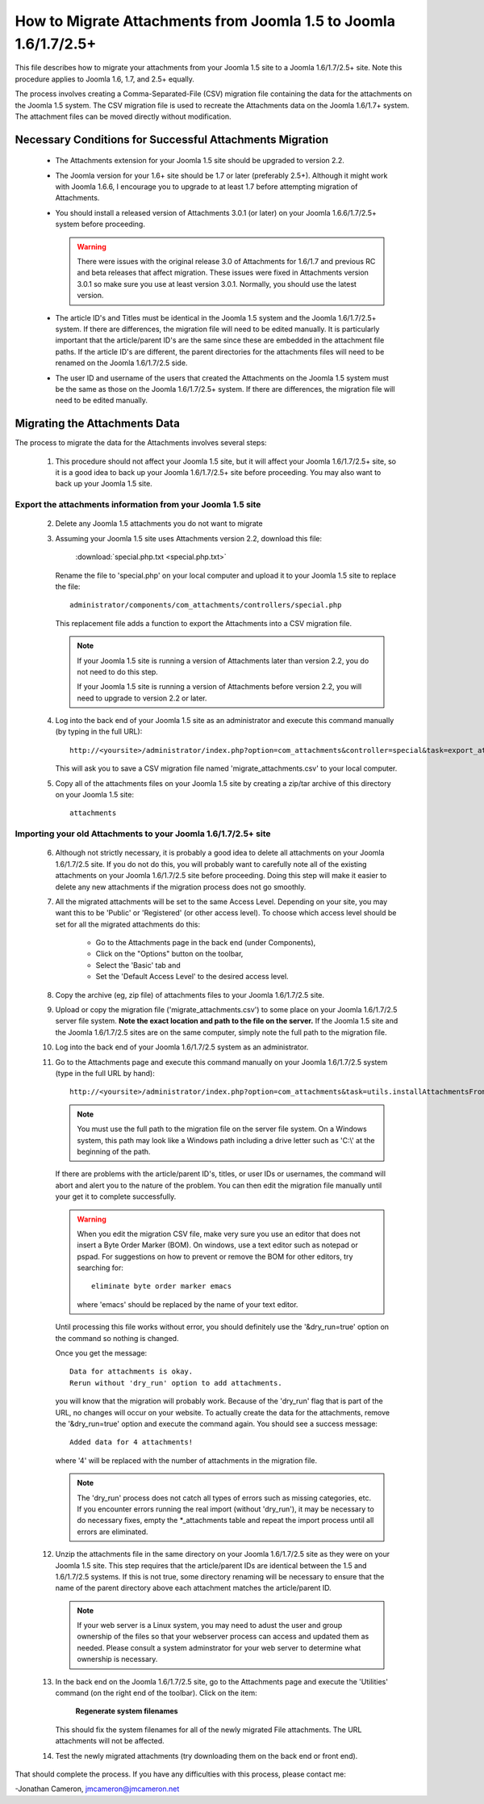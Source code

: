 How to Migrate Attachments from Joomla 1.5 to Joomla 1.6/1.7/2.5+
=================================================================

This file describes how to migrate your attachments from your Joomla 1.5 site
to a Joomla 1.6/1.7/2.5+ site.  Note this procedure applies to Joomla 1.6,
1.7, and 2.5+ equally.

The process involves creating a Comma-Separated-File (CSV) migration file
containing the data for the attachments on the Joomla 1.5 system.  The CSV
migration file is used to recreate the Attachments data on the Joomla 1.6/1.7+
system.  The attachment files can be moved directly without modification.

Necessary Conditions for Successful Attachments Migration
---------------------------------------------------------

 * The Attachments extension for your Joomla 1.5 site should be upgraded to
   version 2.2.

 * The Joomla version for your 1.6+ site should be 1.7 or later (preferably
   2.5+).  Although it might work with Joomla 1.6.6, I encourage you to
   upgrade to at least 1.7 before attempting migration of Attachments.

 * You should install a released version of Attachments 3.0.1 (or later) on
   your Joomla 1.6.6/1.7/2.5+ system before proceeding.
   
   .. warning::

      There were issues with the original release 3.0 of Attachments for
      1.6/1.7 and previous RC and beta releases that affect migration.  These
      issues were fixed in Attachments version 3.0.1 so make sure you use at
      least version 3.0.1.  Normally, you should use the latest version.

 * The article ID's and Titles must be identical in the Joomla 1.5 system and
   the Joomla 1.6/1.7/2.5+ system.  If there are differences, the migration
   file will need to be edited manually.  It is particularly important that
   the article/parent ID's are the same since these are embedded in the
   attachment file paths.  If the article ID's are different, the parent
   directories for the attachments files will need to be renamed on the Joomla
   1.6/1.7/2.5 side.

 * The user ID and username of the users that created the Attachments on the
   Joomla 1.5 system must be the same as those on the Joomla 1.6/1.7/2.5+
   system.  If there are differences, the migration file will need to be
   edited manually.
 
Migrating the Attachments Data
------------------------------

The process to migrate the data for the Attachments involves several steps:

  1.  This procedure should not affect your Joomla 1.5 site, but it will
      affect your Joomla 1.6/1.7/2.5+ site, so it is a good idea to back up
      your Joomla 1.6/1.7/2.5+ site before proceeding.  You may also want to
      back up your Joomla 1.5 site.

Export the attachments information from your Joomla 1.5 site
~~~~~~~~~~~~~~~~~~~~~~~~~~~~~~~~~~~~~~~~~~~~~~~~~~~~~~~~~~~~

 2.  Delete any Joomla 1.5 attachments you do not want to migrate

 3.  Assuming your Joomla 1.5 site uses Attachments version 2.2, download this
     file:

	 :download:`special.php.txt <special.php.txt>`

     Rename the file to 'special.php' on your local computer and upload it to
     your Joomla 1.5 site to replace the file::

	 administrator/components/com_attachments/controllers/special.php

     This replacement file adds a function to export the Attachments into a
     CSV migration file.

     .. note:: If your Joomla 1.5 site is running a version of Attachments
	later than version 2.2, you do not need to do this step.

	If your Joomla 1.5 site is running a version of Attachments before
	version 2.2, you will need to upgrade to version 2.2 or later.

 4.  Log into the back end of your Joomla 1.5 site as an administrator and
     execute this command manually (by typing in the full URL)::

	http://<yoursite>/administrator/index.php?option=com_attachments&controller=special&task=export_attachments_to_csv_file

     This will ask you to save a CSV migration file named
     'migrate_attachments.csv' to your local computer.

 5.  Copy all of the attachments files on your Joomla 1.5 site by creating a
     zip/tar archive of this directory on your Joomla 1.5 site::

	attachments

Importing your old Attachments to your Joomla 1.6/1.7/2.5+ site
~~~~~~~~~~~~~~~~~~~~~~~~~~~~~~~~~~~~~~~~~~~~~~~~~~~~~~~~~~~~~~~

 6.   Although not strictly necessary, it is probably a good idea to delete all
      attachments on your Joomla 1.6/1.7/2.5 site.  If you do not do this, you will
      probably want to carefully note all of the existing attachments on your
      Joomla 1.6/1.7/2.5 site before proceeding.  Doing this step will make it easier to
      delete any new attachments if the migration process does not go smoothly.

 7.   All the migrated attachments will be set to the same Access Level.
      Depending on your site, you may want this to be 'Public' or 'Registered'
      (or other access level).   To choose which access level should be set
      for all the migrated attachments do this:

	* Go to the Attachments page in the back end (under Components),
	* Click on the "Options" button on the toolbar,
	* Select the 'Basic' tab and
	* Set the 'Default Access Level' to the desired access level.

 8.   Copy the archive (eg, zip file) of attachments files to your Joomla
      1.6/1.7/2.5 site.

 9.   Upload or copy the migration file ('migrate_attachments.csv') to some
      place on your Joomla 1.6/1.7/2.5 server file system.  **Note the exact
      location and path to the file on the server.** If the Joomla 1.5 site
      and the Joomla 1.6/1.7/2.5 sites are on the same computer, simply note
      the full path to the migration file.

 10.  Log into the back end of your Joomla 1.6/1.7/2.5 system as an administrator.

 11.  Go to the Attachments page and execute this command manually on your
      Joomla 1.6/1.7/2.5 system (type in the full URL by hand)::
 
	  http://<yoursite>/administrator/index.php?option=com_attachments&task=utils.installAttachmentsFromCsvFile&filename=/path/to/migrate_attachments.csv&dry_run=1

      .. note:: You must use the full path to the migration file on the server
         file system.  On a Windows system, this path may look like a Windows
         path including a drive letter such as 'C:\\' at the beginning of the
         path.

      If there are problems with the article/parent ID's, titles, or user IDs
      or usernames, the command will abort and alert you to the nature of the
      problem.  You can then edit the migration file manually until your get
      it to complete successfully.

      .. warning:: 
         When you edit the migration CSV file, make very sure you use an
         editor that does not insert a Byte Order Marker (BOM).  On windows,
         use a text editor such as notepad or pspad.  For suggestions on how
         to prevent or remove the BOM for other editors, try searching for::

           eliminate byte order marker emacs

         where 'emacs' should be replaced by the name of your text editor.

      Until processing this file works without error, you should definitely
      use the '&dry_run=true' option on the command so nothing is changed.

      Once you get the message::

	  Data for attachments is okay. 
	  Rerun without 'dry_run' option to add attachments.

      you will know that the migration will probably work.  Because of the
      'dry_run' flag that is part of the URL, no changes will occur on your
      website.  To actually create the data for the attachments, remove the
      '&dry_run=true' option and execute the command again.  You should see a
      success message::

	  Added data for 4 attachments!

      where '4' will be replaced with the number of attachments in the
      migration file.

      .. note:: 

         The 'dry_run' process does not catch all types of errors such as
         missing categories, etc.  If you encounter errors running the real
         import (without 'dry_run'), it may be necessary to do necessary
         fixes, empty the \*_attachments table and repeat the import process
         until all errors are eliminated.

 12.  Unzip the attachments file in the same directory on your Joomla
      1.6/1.7/2.5 site as they were on your Joomla 1.5 site.  This step
      requires that the article/parent IDs are identical between the 1.5 and
      1.6/1.7/2.5 systems.  If this is not true, some directory renaming will
      be necessary to ensure that the name of the parent directory above each
      attachment matches the article/parent ID.

      .. note:: 

         If your web server is a Linux system, you may need to adust the user
         and group ownership of the files so that your webserver process can
         access and updated them as needed.  Please consult a system
         adminstrator for your web server to determine what ownership is
         necessary.

 13.  In the back end on the Joomla 1.6/1.7/2.5 site, go to the Attachments
      page and execute the 'Utilities' command (on the right end of the
      toolbar).  Click on the item:

	  **Regenerate system filenames**

      This should fix the system filenames for all of the newly migrated File
      attachments.  The URL attachments will not be affected.

 14.  Test the newly migrated attachments (try downloading them on the back
      end or front end).

That should complete the process.  If you have any difficulties with this
process, please contact me:

-Jonathan Cameron,   jmcameron@jmcameron.net

..  LocalWords:  Joomla CSV username php csv usernames filenames
